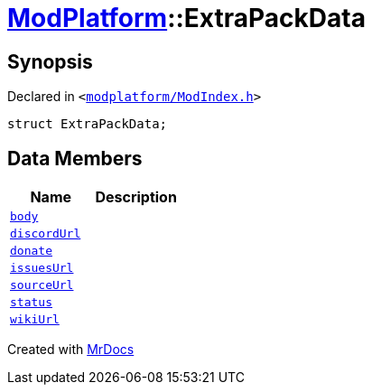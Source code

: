[#ModPlatform-ExtraPackData]
= xref:ModPlatform.adoc[ModPlatform]::ExtraPackData
:relfileprefix: ../
:mrdocs:


== Synopsis

Declared in `&lt;https://github.com/PrismLauncher/PrismLauncher/blob/develop/launcher/modplatform/ModIndex.h#L116[modplatform&sol;ModIndex&period;h]&gt;`

[source,cpp,subs="verbatim,replacements,macros,-callouts"]
----
struct ExtraPackData;
----

== Data Members
[cols=2]
|===
| Name | Description 

| xref:ModPlatform/ExtraPackData/body.adoc[`body`] 
| 

| xref:ModPlatform/ExtraPackData/discordUrl.adoc[`discordUrl`] 
| 

| xref:ModPlatform/ExtraPackData/donate.adoc[`donate`] 
| 

| xref:ModPlatform/ExtraPackData/issuesUrl.adoc[`issuesUrl`] 
| 

| xref:ModPlatform/ExtraPackData/sourceUrl.adoc[`sourceUrl`] 
| 

| xref:ModPlatform/ExtraPackData/status.adoc[`status`] 
| 

| xref:ModPlatform/ExtraPackData/wikiUrl.adoc[`wikiUrl`] 
| 

|===





[.small]#Created with https://www.mrdocs.com[MrDocs]#

